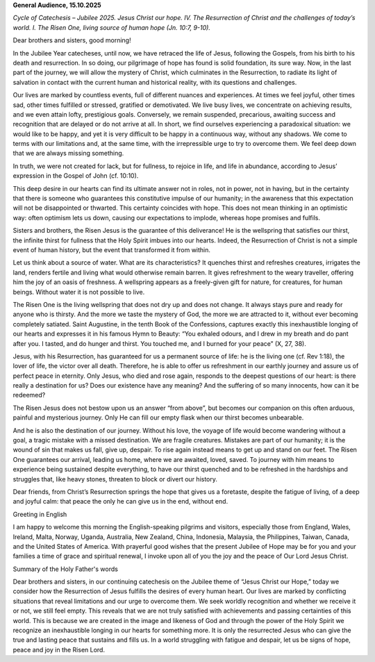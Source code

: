 **General Audience, 15.10.2025**

*Cycle of Catechesis – Jubilee 2025. Jesus Christ our hope. IV. The
Resurrection of Christ and the challenges of today’s world. I. The
Risen One, living source of human hope (Jn. 10:7, 9-10).*

Dear brothers and sisters, good morning!

In the Jubilee Year catecheses, until now, we have retraced the life of
Jesus, following the Gospels, from his birth to his death and
resurrection. In so doing, our pilgrimage of hope has found is solid
foundation, its sure way. Now, in the last part of the journey, we will
allow the mystery of Christ, which culminates in the Resurrection, to
radiate its light of salvation in contact with the current human and
historical reality, with its questions and challenges.

Our lives are marked by countless events, full of different nuances and
experiences. At times we feel joyful, other times sad, other times
fulfilled or stressed, gratified or demotivated. We live busy lives, we
concentrate on achieving results, and we even attain lofty, prestigious
goals. Conversely, we remain suspended, precarious, awaiting success
and recognition that are delayed or do not arrive at all. In short, we
find ourselves experiencing a paradoxical situation: we would like to
be happy, and yet it is very difficult to be happy in a continuous way,
without any shadows. We come to terms with our limitations and, at the
same time, with the irrepressible urge to try to overcome them. We feel
deep down that we are always missing something.

In truth, we were not created for lack, but for fullness, to rejoice in
life, and life in abundance, according to Jesus’ expression in the
Gospel of John (cf. 10:10).

This deep desire in our hearts can find its ultimate answer not in
roles, not in power, not in having, but in the certainty that there is
someone who guarantees this constitutive impulse of our humanity; in
the awareness that this expectation will not be disappointed or
thwarted. This certainty coincides with hope. This does not mean
thinking in an optimistic way: often optimism lets us down, causing our
expectations to implode, whereas hope promises and fulfils.

Sisters and brothers, the Risen Jesus is the guarantee of this
deliverance! He is the wellspring that satisfies our thirst, the
infinite thirst for fullness that the Holy Spirit imbues into our
hearts. Indeed, the Resurrection of Christ is not a simple event of
human history, but the event that transformed it from within.

Let us think about a source of water. What are its characteristics? It
quenches thirst and refreshes creatures, irrigates the land, renders
fertile and living what would otherwise remain barren. It gives
refreshment to the weary traveller, offering him the joy of an oasis of
freshness. A wellspring appears as a freely-given gift for nature, for
creatures, for human beings. Without water it is not possible to live.

The Risen One is the living wellspring that does not dry up and does
not change. It always stays pure and ready for anyone who is thirsty.
And the more we taste the mystery of God, the more we are attracted to
it, without ever becoming completely satiated. Saint Augustine, in the
tenth Book of the Confessions, captures exactly this inexhaustible
longing of our hearts and expresses it in his famous Hymn to Beauty:
“You exhaled odours, and I drew in my breath and do pant after you. I
tasted, and do hunger and thirst. You touched me, and I burned for your
peace” (X, 27, 38).

Jesus, with his Resurrection, has guaranteed for us a permanent source
of life: he is the living one (cf. Rev 1:18), the lover of life, the
victor over all death. Therefore, he is able to offer us refreshment in
our earthly journey and assure us of perfect peace in eternity. Only
Jesus, who died and rose again, responds to the deepest questions of
our heart: is there really a destination for us? Does our existence
have any meaning? And the suffering of so many innocents, how can it be
redeemed?

The Risen Jesus does not bestow upon us an answer “from above”, but
becomes our companion on this often arduous, painful and mysterious
journey. Only He can fill our empty flask when our thirst becomes
unbearable.

And he is also the destination of our journey. Without his love, the
voyage of life would become wandering without a goal, a tragic mistake
with a missed destination. We are fragile creatures. Mistakes are part
of our humanity; it is the wound of sin that makes us fall, give up,
despair. To rise again instead means to get up and stand on our feet.
The Risen One guarantees our arrival, leading us home, where we are
awaited, loved, saved. To journey with him means to experience being
sustained despite everything, to have our thirst quenched and to be
refreshed in the hardships and struggles that, like heavy stones,
threaten to block or divert our history.

Dear friends, from Christ’s Resurrection springs the hope that gives us
a foretaste, despite the fatigue of living, of a deep and joyful calm:
that peace the only he can give us in the end, without end.

Greeting in English

I am happy to welcome this morning the English-speaking pilgrims and
visitors, especially those from England, Wales, Ireland, Malta, Norway,
Uganda, Australia, New Zealand, China, Indonesia, Malaysia, the
Philippines, Taiwan, Canada, and the United States of America. With
prayerful good wishes that the present Jubilee of Hope may be for you
and your families a time of grace and spiritual renewal, I invoke upon
all of you the joy and the peace of Our Lord Jesus Christ.

Summary of the Holy Father's words

Dear brothers and sisters, in our continuing catechesis on the Jubilee
theme of “Jesus Christ our Hope,” today we consider how the
Resurrection of Jesus fulfills the desires of every human heart. Our
lives are marked by conflicting situations that reveal limitations and
our urge to overcome them. We seek worldly recognition and whether we
receive it or not, we still feel empty. This reveals that we are not
truly satisfied with achievements and passing certainties of this
world. This is because we are created in the image and likeness of God
and through the power of the Holy Spirit we recognize an inexhaustible
longing in our hearts for something more. It is only the resurrected
Jesus who can give the true and lasting peace that sustains and fills
us. In a world struggling with fatigue and despair, let us be signs of
hope, peace and joy in the Risen Lord.
